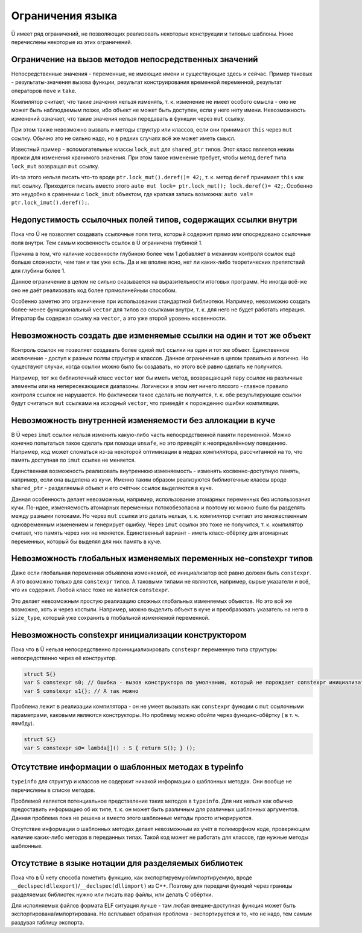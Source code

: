 Ограничения языка
=================

Ü имеет ряд ограничений, не позволяющих реализовать некоторые конструкции и типовые шаблоны.
Ниже перечислены некоторые из этих ограничений.


Ограничение на вызов методов непосредственных значений
------------------------------------------------------

Непосредственные значения - переменные, не имеющие имени и существующие здесь и сейчас.
Пример таковых - результаты-значения вызова функции, результат конструирования временной переменной, результат операторов ``move`` и ``take``.

Компилятор считает, что такие значения нельзя изменять, т. к. изменение не имеет особого смысла - оно не может быть наблюдаемым позже, ибо объект не может быть доступен, если у него нету имени.
Невозможность изменений означает, что такие значения нельзя передавать в функции через ``mut`` ссылку.

При этом также невозможно вызвать и методы структур или классов, если они принимают ``this`` через ``mut`` ссылку.
Обычно это не сильно надо, но в редких случаях всё же может иметь смысл.

Известный пример - вспомогательные классы ``lock_mut`` для ``shared_ptr`` типов.
Этот класс является неким прокси для изменения хранимого значения.
При этом такое изменение требует, чтобы метод ``deref`` типа ``lock_mut`` возвращал ``mut`` ссылку.

Из-за этого нельзя писать что-то вроде ``ptr.lock_mut().deref()= 42;``, т. к. метод ``deref`` принимает ``this`` как ``mut`` ссылку.
Приходится писать вместо этого ``auto mut lock= ptr.lock_mut(); lock.deref()= 42;``.
Особенно это неудобно в сравнении с ``lock_imut`` объектом, где краткая запись возможна: ``auto val= ptr.lock_imut().deref();``.


Недопустимость ссылочных полей типов, содержащих ссылки внутри
--------------------------------------------------------------

Пока что Ü не позволяет создавать ссылочные поля типа, который содержит прямо или опосредовано ссылочные поля внутри.
Тем самым косвенность ссылок в Ü ограничена глубиной 1.

Причина в том, что наличие косвенности глубиною более чем 1 добавляет в механизм контроля ссылок ещё больше сложности, чем там и так уже есть.
Да и не вполне ясно, нет ли каких-либо теоретических препятствий для глубины более 1.

Данное ограничение в целом не сильно сказывается на выразительности итоговых программ.
Но иногда всё-же оно не даёт реализовать код более прямолинейным способом.

Особенно заметно это ограничение при использовании стандартной библиотеки.
Например, невозможно создать более-менее функциональный ``vector`` для типов со ссылками внутри, т. к. для него не будет работать итерация.
Итератор бы содержал ссылку на ``vector``, а это уже второй уровень косвенности.


Невозможность создать две изменяемые ссылки на один и тот же объект
-------------------------------------------------------------------

Контроль ссылок не позволяет создавать более одной ``mut`` ссылки на один и тот же объект.
Единственное исключение - доступ к разным полям структур и классов.
Данное ограничение в целом правильно и логично.
Но существуют случаи, когда ссылки можно было бы создавать, но этого всё равно сделать не получится.

Например, тот же библиотечный класс ``vector`` мог бы иметь метод, возвращающий пару ссылок на различные элементы или на непересекающиеся диапазоны.
Логически в этом нет ничего плохого - главное правило контроля ссылок не нарушается.
Но фактически такое сделать не получится, т. к. обе результирующие ссылки будут считаться ``mut`` ссылками на исходный ``vector``, что приведёт к порождению ошибки компиляции.


Невозможность внутренней изменяемости без аллокации в куче
----------------------------------------------------------

В Ü через ``imut`` ссылки нельзя изменить какую-либо часть непосредственной памяти переменной.
Можно конечно попытаться такое сделать при помощи ``unsafe``, но это приведёт к неопределённому поведению.
Например, код может сломаться из-за некоторой оптимизации в недрах компилятора, рассчитанной на то, что память доступная по ``imut`` ссылке не меняется.

Единственная возможность реализовать внутреннюю изменяемость - изменять косвенно-доступную память, например, если она выделена из кучи.
Именно таким образом реализуются библиотечные классы вроде ``shared_ptr`` - разделяемый объект и его счётчик ссылок выделяются в куче.

Данная особенность делает невозможным, например, использование атомарных переменных без использования кучи.
По-идее, изменяемость атомарных переменных потокобезопасна и поэтому их можно было бы разделять между разными потоками.
Но через ``mut`` ссылки это делать нельзя, т. к. компилятор считает это множественным одновременным изменением и генерирует ошибку.
Через ``imut`` ссылки это тоже не получится, т. к. компилятор считает, что память через них не меняется.
Единственный вариант - иметь класс-обёртку для атомарных переменных, который бы выделял для них память в куче.


Невозможность глобальных изменяемых переменных не-constexpr типов
-----------------------------------------------------------------

Даже если глобальная переменная объявлена изменяемой, её инициализатор всё равно должен быть ``constexpr``.
А это возможно только для ``constexpr`` типов.
А таковыми типами не являются, например, сырые указатели и всё, что их содержит.
Любой класс тоже не является ``constexpr``.

Это делает невозможным простую реализацию сложных глобальных изменяемых объектов.
Но это всё же возможно, хоть и через костыли.
Например, можно выделить объект в куче и преобразовать указатель на него в ``size_type``, который уже сохранить в глобальной изменяемой переменной.


Невозможность constexpr инициализации конструктором
---------------------------------------------------

Пока что в Ü нельзя непосредственно проинициализировать ``constexpr`` переменную типа структуры непосредственно через её конструктор.

.. code-block:: u_spr

   struct S{}
   var S constexpr s0; // Ошибка - вызов конструктора по умолчанию, который не порождает constexpr инициализатора
   var S constexpr s1{}; // А так можно

Проблема лежит в реализации компилятора - он не умеет вызывать как ``constexpr`` функции с ``mut`` ссылочными параметрами, каковыми являются конструкторы.
Но проблему можно обойти через функцию-обёртку ( в т. ч. лямбду).

.. code-block:: u_spr

   struct S{}
   var S constexpr s0= lambda[]() : S { return S(); } ();


Отсутствие информации о шаблонных методах в typeinfo
----------------------------------------------------

``typeinfo`` для структур и классов не содержит никакой информации о шаблонных методах.
Они вообще не перечислены в списке методов.

Проблемой является потенциальное представление таких методов в ``typeinfo``.
Для них нельзя как обычно предоставить информацию об их типе, т. к. он может быть различным для различных шаблонных аргументов.
Данная проблема пока не решена и вместо этого шаблонные методы просто игнорируются.

Отсутствие информации о шаблонных методах делает невозможным их учёт в полиморфном коде, проверяющем наличие каких-либо методов в переданных типах.
Такой код может не работать для классов, где нужные методы шаблонные.


Отсутствие в языке нотации для разделяемых библиотек
----------------------------------------------------

Пока что в Ü нету способа пометить функцию, как экспортируемую/импортируемую, вроде ``__declspec(dllexport)``/``__declspec(dllimport)`` из C++.
Поэтому для передачи функций через границы разделяемых библиотек нужно или писать ``map`` файлы, или делать C обёртки.

Для исполняемых файлов формата ELF ситуация лучше - там любая внешне-доступная функция может быть экспортирована/импортирована.
Но всплывает  обратная проблема - экспортируется и то, что не надо, тем самым раздувая таблицу экспорта.

